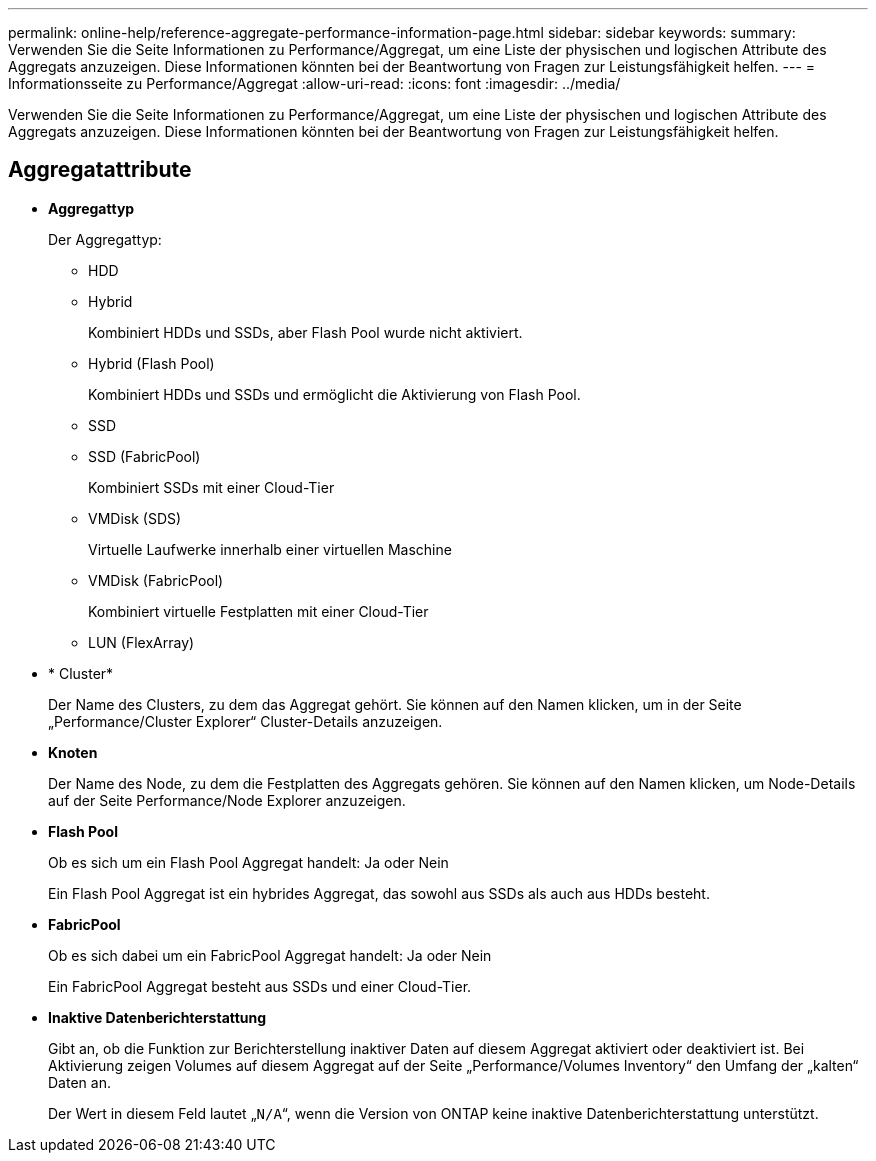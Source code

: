 ---
permalink: online-help/reference-aggregate-performance-information-page.html 
sidebar: sidebar 
keywords:  
summary: Verwenden Sie die Seite Informationen zu Performance/Aggregat, um eine Liste der physischen und logischen Attribute des Aggregats anzuzeigen. Diese Informationen könnten bei der Beantwortung von Fragen zur Leistungsfähigkeit helfen. 
---
= Informationsseite zu Performance/Aggregat
:allow-uri-read: 
:icons: font
:imagesdir: ../media/


[role="lead"]
Verwenden Sie die Seite Informationen zu Performance/Aggregat, um eine Liste der physischen und logischen Attribute des Aggregats anzuzeigen. Diese Informationen könnten bei der Beantwortung von Fragen zur Leistungsfähigkeit helfen.



== Aggregatattribute

* *Aggregattyp*
+
Der Aggregattyp:

+
** HDD
** Hybrid
+
Kombiniert HDDs und SSDs, aber Flash Pool wurde nicht aktiviert.

** Hybrid (Flash Pool)
+
Kombiniert HDDs und SSDs und ermöglicht die Aktivierung von Flash Pool.

** SSD
** SSD (FabricPool)
+
Kombiniert SSDs mit einer Cloud-Tier

** VMDisk (SDS)
+
Virtuelle Laufwerke innerhalb einer virtuellen Maschine

** VMDisk (FabricPool)
+
Kombiniert virtuelle Festplatten mit einer Cloud-Tier

** LUN (FlexArray)


* * Cluster*
+
Der Name des Clusters, zu dem das Aggregat gehört. Sie können auf den Namen klicken, um in der Seite „Performance/Cluster Explorer“ Cluster-Details anzuzeigen.

* *Knoten*
+
Der Name des Node, zu dem die Festplatten des Aggregats gehören. Sie können auf den Namen klicken, um Node-Details auf der Seite Performance/Node Explorer anzuzeigen.

* *Flash Pool*
+
Ob es sich um ein Flash Pool Aggregat handelt: Ja oder Nein

+
Ein Flash Pool Aggregat ist ein hybrides Aggregat, das sowohl aus SSDs als auch aus HDDs besteht.

* *FabricPool*
+
Ob es sich dabei um ein FabricPool Aggregat handelt: Ja oder Nein

+
Ein FabricPool Aggregat besteht aus SSDs und einer Cloud-Tier.

* *Inaktive Datenberichterstattung*
+
Gibt an, ob die Funktion zur Berichterstellung inaktiver Daten auf diesem Aggregat aktiviert oder deaktiviert ist. Bei Aktivierung zeigen Volumes auf diesem Aggregat auf der Seite „Performance/Volumes Inventory“ den Umfang der „kalten“ Daten an.

+
Der Wert in diesem Feld lautet „`N/A`“, wenn die Version von ONTAP keine inaktive Datenberichterstattung unterstützt.


